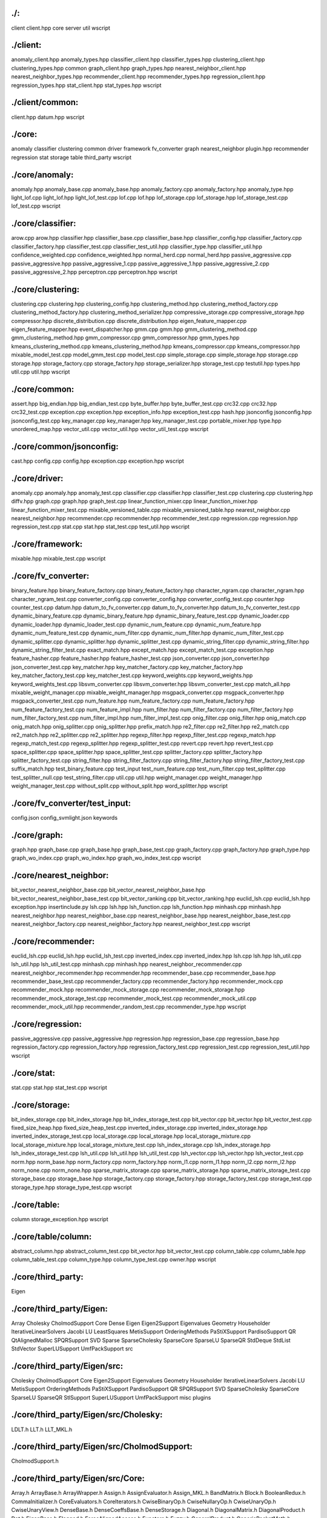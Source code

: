 ./:
================================================================================

client
client.hpp
core
server
util
wscript

./client:
================================================================================
anomaly_client.hpp
anomaly_types.hpp
classifier_client.hpp
classifier_types.hpp
clustering_client.hpp
clustering_types.hpp
common
graph_client.hpp
graph_types.hpp
nearest_neighbor_client.hpp
nearest_neighbor_types.hpp
recommender_client.hpp
recommender_types.hpp
regression_client.hpp
regression_types.hpp
stat_client.hpp
stat_types.hpp
wscript

./client/common:
================================================================================

client.hpp
datum.hpp
wscript

./core:
================================================================================
anomaly
classifier
clustering
common
driver
framework
fv_converter
graph
nearest_neighbor
plugin.hpp
recommender
regression
stat
storage
table
third_party
wscript

./core/anomaly:
================================================================================
anomaly.hpp
anomaly_base.cpp
anomaly_base.hpp
anomaly_factory.cpp
anomaly_factory.hpp
anomaly_type.hpp
light_lof.cpp
light_lof.hpp
light_lof_test.cpp
lof.cpp
lof.hpp
lof_storage.cpp
lof_storage.hpp
lof_storage_test.cpp
lof_test.cpp
wscript

./core/classifier:
================================================================================
arow.cpp
arow.hpp
classifier.hpp
classifier_base.cpp
classifier_base.hpp
classifier_config.hpp
classifier_factory.cpp
classifier_factory.hpp
classifier_test.cpp
classifier_test_util.hpp
classifier_type.hpp
classifier_util.hpp
confidence_weighted.cpp
confidence_weighted.hpp
normal_herd.cpp
normal_herd.hpp
passive_aggressive.cpp
passive_aggressive.hpp
passive_aggressive_1.cpp
passive_aggressive_1.hpp
passive_aggressive_2.cpp
passive_aggressive_2.hpp
perceptron.cpp
perceptron.hpp
wscript

./core/clustering:
================================================================================
clustering.cpp
clustering.hpp
clustering_config.hpp
clustering_method.hpp
clustering_method_factory.cpp
clustering_method_factory.hpp
clustering_method_serializer.hpp
compressive_storage.cpp
compressive_storage.hpp
compressor.hpp
discrete_distribution.cpp
discrete_distribution.hpp
eigen_feature_mapper.cpp
eigen_feature_mapper.hpp
event_dispatcher.hpp
gmm.cpp
gmm.hpp
gmm_clustering_method.cpp
gmm_clustering_method.hpp
gmm_compressor.cpp
gmm_compressor.hpp
gmm_types.hpp
kmeans_clustering_method.cpp
kmeans_clustering_method.hpp
kmeans_compressor.cpp
kmeans_compressor.hpp
mixable_model_test.cpp
model_gmm_test.cpp
model_test.cpp
simple_storage.cpp
simple_storage.hpp
storage.cpp
storage.hpp
storage_factory.cpp
storage_factory.hpp
storage_serializer.hpp
storage_test.cpp
testutil.hpp
types.hpp
util.cpp
util.hpp
wscript

./core/common:
================================================================================
assert.hpp
big_endian.hpp
big_endian_test.cpp
byte_buffer.hpp
byte_buffer_test.cpp
crc32.cpp
crc32.hpp
crc32_test.cpp
exception.cpp
exception.hpp
exception_info.hpp
exception_test.cpp
hash.hpp
jsonconfig
jsonconfig.hpp
jsonconfig_test.cpp
key_manager.cpp
key_manager.hpp
key_manager_test.cpp
portable_mixer.hpp
type.hpp
unordered_map.hpp
vector_util.cpp
vector_util.hpp
vector_util_test.cpp
wscript

./core/common/jsonconfig:
================================================================================
cast.hpp
config.cpp
config.hpp
exception.cpp
exception.hpp
wscript

./core/driver:
================================================================================
anomaly.cpp
anomaly.hpp
anomaly_test.cpp
classifier.cpp
classifier.hpp
classifier_test.cpp
clustering.cpp
clustering.hpp
diffv.hpp
graph.cpp
graph.hpp
graph_test.cpp
linear_function_mixer.cpp
linear_function_mixer.hpp
linear_function_mixer_test.cpp
mixable_versioned_table.cpp
mixable_versioned_table.hpp
nearest_neighbor.cpp
nearest_neighbor.hpp
recommender.cpp
recommender.hpp
recommender_test.cpp
regression.cpp
regression.hpp
regression_test.cpp
stat.cpp
stat.hpp
stat_test.cpp
test_util.hpp
wscript

./core/framework:
================================================================================
mixable.hpp
mixable_test.cpp
wscript

./core/fv_converter:
================================================================================
binary_feature.hpp
binary_feature_factory.cpp
binary_feature_factory.hpp
character_ngram.cpp
character_ngram.hpp
character_ngram_test.cpp
converter_config.cpp
converter_config.hpp
converter_config_test.cpp
counter.hpp
counter_test.cpp
datum.hpp
datum_to_fv_converter.cpp
datum_to_fv_converter.hpp
datum_to_fv_converter_test.cpp
dynamic_binary_feature.cpp
dynamic_binary_feature.hpp
dynamic_binary_feature_test.cpp
dynamic_loader.cpp
dynamic_loader.hpp
dynamic_loader_test.cpp
dynamic_num_feature.cpp
dynamic_num_feature.hpp
dynamic_num_feature_test.cpp
dynamic_num_filter.cpp
dynamic_num_filter.hpp
dynamic_num_filter_test.cpp
dynamic_splitter.cpp
dynamic_splitter.hpp
dynamic_splitter_test.cpp
dynamic_string_filter.cpp
dynamic_string_filter.hpp
dynamic_string_filter_test.cpp
exact_match.hpp
except_match.hpp
except_match_test.cpp
exception.hpp
feature_hasher.cpp
feature_hasher.hpp
feature_hasher_test.cpp
json_converter.cpp
json_converter.hpp
json_converter_test.cpp
key_matcher.hpp
key_matcher_factory.cpp
key_matcher_factory.hpp
key_matcher_factory_test.cpp
key_matcher_test.cpp
keyword_weights.cpp
keyword_weights.hpp
keyword_weights_test.cpp
libsvm_converter.cpp
libsvm_converter.hpp
libsvm_converter_test.cpp
match_all.hpp
mixable_weight_manager.cpp
mixable_weight_manager.hpp
msgpack_converter.cpp
msgpack_converter.hpp
msgpack_converter_test.cpp
num_feature.hpp
num_feature_factory.cpp
num_feature_factory.hpp
num_feature_factory_test.cpp
num_feature_impl.hpp
num_filter.hpp
num_filter_factory.cpp
num_filter_factory.hpp
num_filter_factory_test.cpp
num_filter_impl.hpp
num_filter_impl_test.cpp
onig_filter.cpp
onig_filter.hpp
onig_match.cpp
onig_match.hpp
onig_splitter.cpp
onig_splitter.hpp
prefix_match.hpp
re2_filter.cpp
re2_filter.hpp
re2_match.cpp
re2_match.hpp
re2_splitter.cpp
re2_splitter.hpp
regexp_filter.hpp
regexp_filter_test.cpp
regexp_match.hpp
regexp_match_test.cpp
regexp_splitter.hpp
regexp_splitter_test.cpp
revert.cpp
revert.hpp
revert_test.cpp
space_splitter.cpp
space_splitter.hpp
space_splitter_test.cpp
splitter_factory.cpp
splitter_factory.hpp
splitter_factory_test.cpp
string_filter.hpp
string_filter_factory.cpp
string_filter_factory.hpp
string_filter_factory_test.cpp
suffix_match.hpp
test_binary_feature.cpp
test_input
test_num_feature.cpp
test_num_filter.cpp
test_splitter.cpp
test_splitter_null.cpp
test_string_filter.cpp
util.cpp
util.hpp
weight_manager.cpp
weight_manager.hpp
weight_manager_test.cpp
without_split.cpp
without_split.hpp
word_splitter.hpp
wscript

./core/fv_converter/test_input:
================================================================================
config.json
config_svmlight.json
keywords

./core/graph:
================================================================================
graph.hpp
graph_base.cpp
graph_base.hpp
graph_base_test.cpp
graph_factory.cpp
graph_factory.hpp
graph_type.hpp
graph_wo_index.cpp
graph_wo_index.hpp
graph_wo_index_test.cpp
wscript

./core/nearest_neighbor:
================================================================================
bit_vector_nearest_neighbor_base.cpp
bit_vector_nearest_neighbor_base.hpp
bit_vector_nearest_neighbor_base_test.cpp
bit_vector_ranking.cpp
bit_vector_ranking.hpp
euclid_lsh.cpp
euclid_lsh.hpp
exception.hpp
insertinclude.py
lsh.cpp
lsh.hpp
lsh_function.cpp
lsh_function.hpp
minhash.cpp
minhash.hpp
nearest_neighbor.hpp
nearest_neighbor_base.cpp
nearest_neighbor_base.hpp
nearest_neighbor_base_test.cpp
nearest_neighbor_factory.cpp
nearest_neighbor_factory.hpp
nearest_neighbor_test.cpp
wscript

./core/recommender:
================================================================================
euclid_lsh.cpp
euclid_lsh.hpp
euclid_lsh_test.cpp
inverted_index.cpp
inverted_index.hpp
lsh.cpp
lsh.hpp
lsh_util.cpp
lsh_util.hpp
lsh_util_test.cpp
minhash.cpp
minhash.hpp
nearest_neighbor_recommender.cpp
nearest_neighbor_recommender.hpp
recommender.hpp
recommender_base.cpp
recommender_base.hpp
recommender_base_test.cpp
recommender_factory.cpp
recommender_factory.hpp
recommender_mock.cpp
recommender_mock.hpp
recommender_mock_storage.cpp
recommender_mock_storage.hpp
recommender_mock_storage_test.cpp
recommender_mock_test.cpp
recommender_mock_util.cpp
recommender_mock_util.hpp
recommender_random_test.cpp
recommender_type.hpp
wscript

./core/regression:
================================================================================
passive_aggressive.cpp
passive_aggressive.hpp
regression.hpp
regression_base.cpp
regression_base.hpp
regression_factory.cpp
regression_factory.hpp
regression_factory_test.cpp
regression_test.cpp
regression_test_util.hpp
wscript

./core/stat:
================================================================================
stat.cpp
stat.hpp
stat_test.cpp
wscript

./core/storage:
================================================================================
bit_index_storage.cpp
bit_index_storage.hpp
bit_index_storage_test.cpp
bit_vector.cpp
bit_vector.hpp
bit_vector_test.cpp
fixed_size_heap.hpp
fixed_size_heap_test.cpp
inverted_index_storage.cpp
inverted_index_storage.hpp
inverted_index_storage_test.cpp
local_storage.cpp
local_storage.hpp
local_storage_mixture.cpp
local_storage_mixture.hpp
local_storage_mixture_test.cpp
lsh_index_storage.cpp
lsh_index_storage.hpp
lsh_index_storage_test.cpp
lsh_util.cpp
lsh_util.hpp
lsh_util_test.cpp
lsh_vector.cpp
lsh_vector.hpp
lsh_vector_test.cpp
norm.hpp
norm_base.hpp
norm_factory.cpp
norm_factory.hpp
norm_l1.cpp
norm_l1.hpp
norm_l2.cpp
norm_l2.hpp
norm_none.cpp
norm_none.hpp
sparse_matrix_storage.cpp
sparse_matrix_storage.hpp
sparse_matrix_storage_test.cpp
storage_base.cpp
storage_base.hpp
storage_factory.cpp
storage_factory.hpp
storage_factory_test.cpp
storage_test.cpp
storage_type.hpp
storage_type_test.cpp
wscript

./core/table:
================================================================================
column
storage_exception.hpp
wscript

./core/table/column:
================================================================================
abstract_column.hpp
abstract_column_test.cpp
bit_vector.hpp
bit_vector_test.cpp
column_table.cpp
column_table.hpp
column_table_test.cpp
column_type.hpp
column_type_test.cpp
owner.hpp
wscript

./core/third_party:
================================================================================
Eigen

./core/third_party/Eigen:
================================================================================
Array
Cholesky
CholmodSupport
Core
Dense
Eigen
Eigen2Support
Eigenvalues
Geometry
Householder
IterativeLinearSolvers
Jacobi
LU
LeastSquares
MetisSupport
OrderingMethods
PaStiXSupport
PardisoSupport
QR
QtAlignedMalloc
SPQRSupport
SVD
Sparse
SparseCholesky
SparseCore
SparseLU
SparseQR
StdDeque
StdList
StdVector
SuperLUSupport
UmfPackSupport
src

./core/third_party/Eigen/src:
================================================================================
Cholesky
CholmodSupport
Core
Eigen2Support
Eigenvalues
Geometry
Householder
IterativeLinearSolvers
Jacobi
LU
MetisSupport
OrderingMethods
PaStiXSupport
PardisoSupport
QR
SPQRSupport
SVD
SparseCholesky
SparseCore
SparseLU
SparseQR
StlSupport
SuperLUSupport
UmfPackSupport
misc
plugins

./core/third_party/Eigen/src/Cholesky:
================================================================================
LDLT.h
LLT.h
LLT_MKL.h

./core/third_party/Eigen/src/CholmodSupport:
================================================================================
CholmodSupport.h

./core/third_party/Eigen/src/Core:
================================================================================
Array.h
ArrayBase.h
ArrayWrapper.h
Assign.h
AssignEvaluator.h
Assign_MKL.h
BandMatrix.h
Block.h
BooleanRedux.h
CommaInitializer.h
CoreEvaluators.h
CoreIterators.h
CwiseBinaryOp.h
CwiseNullaryOp.h
CwiseUnaryOp.h
CwiseUnaryView.h
DenseBase.h
DenseCoeffsBase.h
DenseStorage.h
Diagonal.h
DiagonalMatrix.h
DiagonalProduct.h
Dot.h
EigenBase.h
Flagged.h
ForceAlignedAccess.h
Functors.h
Fuzzy.h
GeneralProduct.h
GenericPacketMath.h
GlobalFunctions.h
IO.h
Map.h
MapBase.h
MathFunctions.h
Matrix.h
MatrixBase.h
NestByValue.h
NoAlias.h
NumTraits.h
PermutationMatrix.h
PlainObjectBase.h
Product.h
ProductBase.h
ProductEvaluators.h
Random.h
Redux.h
Ref.h
Replicate.h
ReturnByValue.h
Reverse.h
Select.h
SelfAdjointView.h
SelfCwiseBinaryOp.h
SolveTriangular.h
StableNorm.h
Stride.h
Swap.h
Transpose.h
Transpositions.h
TriangularMatrix.h
VectorBlock.h
VectorwiseOp.h
Visitor.h
arch
products
util

./core/third_party/Eigen/src/Core/arch:
================================================================================
AltiVec
Default
NEON
SSE

./core/third_party/Eigen/src/Core/arch/AltiVec:
================================================================================
Complex.h
PacketMath.h

./core/third_party/Eigen/src/Core/arch/Default:
================================================================================
Settings.h

./core/third_party/Eigen/src/Core/arch/NEON:
================================================================================
Complex.h
PacketMath.h

./core/third_party/Eigen/src/Core/arch/SSE:
================================================================================
Complex.h
MathFunctions.h
PacketMath.h

./core/third_party/Eigen/src/Core/products:
================================================================================
CoeffBasedProduct.h
GeneralBlockPanelKernel.h
GeneralMatrixMatrix.h
GeneralMatrixMatrixTriangular.h
GeneralMatrixMatrixTriangular_MKL.h
GeneralMatrixMatrix_MKL.h
GeneralMatrixVector.h
GeneralMatrixVector_MKL.h
Parallelizer.h
SelfadjointMatrixMatrix.h
SelfadjointMatrixMatrix_MKL.h
SelfadjointMatrixVector.h
SelfadjointMatrixVector_MKL.h
SelfadjointProduct.h
SelfadjointRank2Update.h
TriangularMatrixMatrix.h
TriangularMatrixMatrix_MKL.h
TriangularMatrixVector.h
TriangularMatrixVector_MKL.h
TriangularSolverMatrix.h
TriangularSolverMatrix_MKL.h
TriangularSolverVector.h

./core/third_party/Eigen/src/Core/util:
================================================================================
BlasUtil.h
Constants.h
DisableStupidWarnings.h
ForwardDeclarations.h
MKL_support.h
Macros.h
Memory.h
Meta.h
NonMPL2.h
ReenableStupidWarnings.h
StaticAssert.h
XprHelper.h

./core/third_party/Eigen/src/Eigen2Support:
================================================================================
Block.h
Cwise.h
CwiseOperators.h
Geometry
LU.h
Lazy.h
LeastSquares.h
Macros.h
MathFunctions.h
Memory.h
Meta.h
Minor.h
QR.h
SVD.h
TriangularSolver.h
VectorBlock.h

./core/third_party/Eigen/src/Eigen2Support/Geometry:
================================================================================
AlignedBox.h
All.h
AngleAxis.h
Hyperplane.h
ParametrizedLine.h
Quaternion.h
Rotation2D.h
RotationBase.h
Scaling.h
Transform.h
Translation.h

./core/third_party/Eigen/src/Eigenvalues:
================================================================================
ComplexEigenSolver.h
ComplexSchur.h
ComplexSchur_MKL.h
EigenSolver.h
GeneralizedEigenSolver.h
GeneralizedSelfAdjointEigenSolver.h
HessenbergDecomposition.h
MatrixBaseEigenvalues.h
RealQZ.h
RealSchur.h
RealSchur_MKL.h
SelfAdjointEigenSolver.h
SelfAdjointEigenSolver_MKL.h
Tridiagonalization.h

./core/third_party/Eigen/src/Geometry:
================================================================================
AlignedBox.h
AngleAxis.h
EulerAngles.h
Homogeneous.h
Hyperplane.h
OrthoMethods.h
ParametrizedLine.h
Quaternion.h
Rotation2D.h
RotationBase.h
Scaling.h
Transform.h
Translation.h
Umeyama.h
arch

./core/third_party/Eigen/src/Geometry/arch:
================================================================================
Geometry_SSE.h

./core/third_party/Eigen/src/Householder:
================================================================================
BlockHouseholder.h
Householder.h
HouseholderSequence.h

./core/third_party/Eigen/src/IterativeLinearSolvers:
================================================================================
BasicPreconditioners.h
BiCGSTAB.h
ConjugateGradient.h
IncompleteLUT.h
IterativeSolverBase.h

./core/third_party/Eigen/src/Jacobi:
================================================================================
Jacobi.h

./core/third_party/Eigen/src/LU:
================================================================================
Determinant.h
FullPivLU.h
Inverse.h
PartialPivLU.h
PartialPivLU_MKL.h
arch

./core/third_party/Eigen/src/LU/arch:
================================================================================
Inverse_SSE.h

./core/third_party/Eigen/src/MetisSupport:
================================================================================
MetisSupport.h

./core/third_party/Eigen/src/OrderingMethods:
================================================================================
Amd.h
Eigen_Colamd.h
Ordering.h

./core/third_party/Eigen/src/PaStiXSupport:
================================================================================
PaStiXSupport.h

./core/third_party/Eigen/src/PardisoSupport:
================================================================================
PardisoSupport.h

./core/third_party/Eigen/src/QR:
================================================================================
ColPivHouseholderQR.h
ColPivHouseholderQR_MKL.h
FullPivHouseholderQR.h
HouseholderQR.h
HouseholderQR_MKL.h

./core/third_party/Eigen/src/SPQRSupport:
================================================================================
SuiteSparseQRSupport.h

./core/third_party/Eigen/src/SVD:
================================================================================
JacobiSVD.h
JacobiSVD_MKL.h
UpperBidiagonalization.h

./core/third_party/Eigen/src/SparseCholesky:
================================================================================
SimplicialCholesky.h
SimplicialCholesky_impl.h

./core/third_party/Eigen/src/SparseCore:
================================================================================
AmbiVector.h
CompressedStorage.h
ConservativeSparseSparseProduct.h
CoreIterators.h
MappedSparseMatrix.h
SparseAssign.h
SparseBlock.h
SparseColEtree.h
SparseCwiseBinaryOp.h
SparseCwiseUnaryOp.h
SparseDenseProduct.h
SparseDiagonalProduct.h
SparseDot.h
SparseFuzzy.h
SparseMatrix.h
SparseMatrixBase.h
SparsePermutation.h
SparseProduct.h
SparseRedux.h
SparseSelfAdjointView.h
SparseSparseProductWithPruning.h
SparseTranspose.h
SparseTriangularView.h
SparseUtil.h
SparseVector.h
SparseView.h
TriangularSolver.h

./core/third_party/Eigen/src/SparseLU:
================================================================================
SparseLU.h
SparseLUImpl.h
SparseLU_Memory.h
SparseLU_Structs.h
SparseLU_SupernodalMatrix.h
SparseLU_Utils.h
SparseLU_column_bmod.h
SparseLU_column_dfs.h
SparseLU_copy_to_ucol.h
SparseLU_gemm_kernel.h
SparseLU_heap_relax_snode.h
SparseLU_kernel_bmod.h
SparseLU_panel_bmod.h
SparseLU_panel_dfs.h
SparseLU_pivotL.h
SparseLU_pruneL.h
SparseLU_relax_snode.h

./core/third_party/Eigen/src/SparseQR:
================================================================================
SparseQR.h

./core/third_party/Eigen/src/StlSupport:
================================================================================
StdDeque.h
StdList.h
StdVector.h
details.h

./core/third_party/Eigen/src/SuperLUSupport:
================================================================================
SuperLUSupport.h

./core/third_party/Eigen/src/UmfPackSupport:
UmfPackSupport.h

./core/third_party/Eigen/src/misc:
================================================================================
Image.h
Kernel.h
Solve.h
SparseSolve.h
blas.h

./core/third_party/Eigen/src/plugins:
================================================================================
ArrayCwiseBinaryOps.h
ArrayCwiseUnaryOps.h
BlockMethods.h
CommonCwiseBinaryOps.h
CommonCwiseUnaryOps.h
MatrixCwiseBinaryOps.h
MatrixCwiseUnaryOps.h

./server:
================================================================================
cmd
common
framework
framework.hpp
jubavisor
server
third_party
wscript

./server/cmd:
================================================================================
jubaconfig.cpp
jubaconv.cpp
jubactl.cpp
wscript

./server/common:
================================================================================
cached_zk.cpp
cached_zk.hpp
cached_zk_test.cpp
cht.cpp
cht.hpp
cht_test.cpp
config.cpp
config.hpp
config_test.cpp
global_id_generator_base.hpp
global_id_generator_standalone.cpp
global_id_generator_standalone.hpp
global_id_generator_test.cpp
global_id_generator_zk.cpp
global_id_generator_zk.hpp
lock_service.cpp
lock_service.hpp
membership.cpp
membership.hpp
membership_test.cpp
mprpc
network.cpp
network.hpp
network_test.cpp
signals.cpp
signals.hpp
unique_lock.hpp
unique_lock_test.cpp
util.cpp
util.hpp
util_test.cpp
wscript
zk.cpp
zk.hpp
zk_test.cpp

./server/common/mprpc:
================================================================================
exception.hpp
rpc_client_test.cpp
rpc_error.hpp
rpc_mclient.cpp
rpc_mclient.hpp
rpc_response.hpp
rpc_result.hpp
rpc_server.cpp
rpc_server.hpp
rpc_util.hpp
wscript

./server/framework:
================================================================================
aggregators.hpp
mixer
proxy.cpp
proxy.hpp
proxy_common.cpp
proxy_common.hpp
save_load.cpp
save_load.hpp
server_base.cpp
server_base.hpp
server_helper.cpp
server_helper.hpp
server_util.cpp
server_util.hpp
wscript

./server/framework/mixer:
================================================================================
broadcast_mixer.hpp
dummy_mixer.hpp
linear_mixer.cpp
linear_mixer.hpp
linear_mixer_test.cpp
mixer.hpp
mixer_factory.cpp
mixer_factory.hpp
push_mixer.cpp
push_mixer.hpp
random_mixer.hpp
skip_mixer.hpp
wscript

./server/jubavisor:
================================================================================
jubavisor.cpp
jubavisor.hpp
jubavisor_test.cpp
main.cpp
process.cpp
process.hpp
wscript

./server/server:
================================================================================
anomaly.idl
anomaly_client.hpp
anomaly_impl.cpp
anomaly_proxy.cpp
anomaly_serv.cpp
anomaly_serv.hpp
anomaly_server.hpp
anomaly_types.hpp
classifier.idl
classifier_impl.cpp
classifier_proxy.cpp
classifier_serv.cpp
classifier_serv.hpp
classifier_server.hpp
classifier_types.hpp
clustering.idl
clustering_impl.cpp
clustering_proxy.cpp
clustering_serv.cpp
clustering_serv.hpp
clustering_server.hpp
clustering_test.cpp
clustering_types.hpp
graph.idl
graph_client.hpp
graph_impl.cpp
graph_proxy.cpp
graph_serv.cpp
graph_serv.hpp
graph_server.hpp
graph_types.hpp
nearest_neighbor.idl
nearest_neighbor_impl.cpp
nearest_neighbor_proxy.cpp
nearest_neighbor_serv.cpp
nearest_neighbor_serv.hpp
nearest_neighbor_server.hpp
nearest_neighbor_types.hpp
recommender.idl
recommender_impl.cpp
recommender_proxy.cpp
recommender_serv.cpp
recommender_serv.hpp
recommender_server.hpp
recommender_types.hpp
regression.idl
regression_impl.cpp
regression_proxy.cpp
regression_serv.cpp
regression_serv.hpp
regression_server.hpp
regression_types.hpp
stat.idl
stat_impl.cpp
stat_proxy.cpp
stat_serv.cpp
stat_serv.hpp
stat_server.hpp
stat_types.hpp
wscript

./server/third_party:
================================================================================
cmdline
wscript

./server/third_party/cmdline:
================================================================================
cmdline.h
wscript

./util:
================================================================================
LICENSE
README.md
concurrent
data
empty.cpp
lang
math
system
text
wscript

./util/concurrent:
================================================================================
chan.h
condition.cpp
condition.h
include_test.cpp
instantiation_test.cpp
internal.cpp
internal.h
lock.h
mutex.cpp
mutex.h
mutex_impl.h
mvar.h
pcbuf.h
pcbuf_test.cpp
qsem.h
rwmutex.cpp
rwmutex.h
thread.cpp
thread.h
threading_model.h
wscript

./util/data:
================================================================================
code
config_file.cpp
config_file.h
digest
encoding
fenwick_tree.h
functional_hash.h
include_test.cpp
instantiation_test.cpp
intern.h
intern_test.cpp
lru.h
lru_test.cpp
optional.h
optional_test.cpp
serialization
serialization.h
serialization_test.cpp
sparse_matrix
string
suffix_array
unordered_map.h
unordered_set.h
unordered_test.cpp
wscript

./util/data/code:
================================================================================
code.cpp
code.h
code_test.cpp

./util/data/digest:
================================================================================
md5.cpp
md5.h
md5_test.cpp

./util/data/encoding:
================================================================================
base64.cpp
base64.h
base64_test.cpp

./util/data/serialization:
================================================================================
array.h
base.h
deque.h
iostream.h
list.h
map.h
pair.h
reflect.h
set.h
string.h
tr1_unordered_map.h
tr1_unordered_set.h
unordered_map.h
unordered_set.h
vector.h

./util/data/sparse_matrix:
================================================================================
sparse_matrix.cpp
sparse_matrix.h
sparse_matrix_test.cpp

./util/data/string:
================================================================================
aho_corasick.cpp
aho_corasick.h
aho_corasick_test.cpp
algorithm.h
algorithm_test.cpp
kmp.h
ustring.cpp
ustring.h
ustring_test.cpp
utility.h
utility_test.cpp

./util/data/suffix_array:
================================================================================
ballot_num8.dat
cartesian_table8.dat
checker.h
invsa.h
lcp.h
rmq.h
rmq_test.cpp
suffix_array.h

./util/lang:
================================================================================
algorithm
any.h
bind.h
bind_mf.h
bind_template.h
bind_test.cpp
cast.h
demangle.h
demangle_test.cpp
empty.cpp
enable_if.h
enable_if_test.cpp
enable_shared_from_this.h
exception.h
function.h
function_test.cpp
include_test.cpp
instantiation_test.cpp
mem_fn.h
mem_fn_cc.h
mem_fn_def.h
mem_fn_tmpl.h
noncopyable.h
ref.h
ref_test.cpp
safe_bool.h
scoped_ptr.h
shared_ptr.h
shared_ptr_test.cpp
singleton.h
util.h
weak_ptr.h
wscript

./util/lang/algorithm:
================================================================================
algorithm_test.cpp
copy_if.h
wscript

./util/math:
================================================================================
algebra_tester.h
constant.h
fft.h
fft_test.cpp
include_test.cpp
instantiation_test.cpp
random
random.h
random_test.cpp
ratio.h
ratio_test.cpp
vector.h
vector_h.rb
vector_operators.rb
vector_test.cpp
wscript

./util/math/random:
================================================================================
license.h
mersenne_twister.cpp
mersenne_twister.h

./util/system:
================================================================================
endian_util.cpp
endian_util.h
file.cpp
file.h
include_test.cpp
mmapper.cpp
mmapper.h
mmapper_test.cpp
syscall.cpp
syscall.h
sysstat.cpp
sysstat.h
sysstat_test.cpp
time_util.cpp
time_util.h
time_util_test.cpp
wscript

./util/text:
================================================================================
csv.cpp
csv.h
csv_test.cpp
empty.cpp
include_test.cpp
json
json.h
json_multiple_definition_test.cpp
json_test.cpp
wscript
xhtml.cpp
xhtml.h

./util/text/json:
================================================================================
base.h
cast.h
parser.cpp
parser.h
serialization.h
